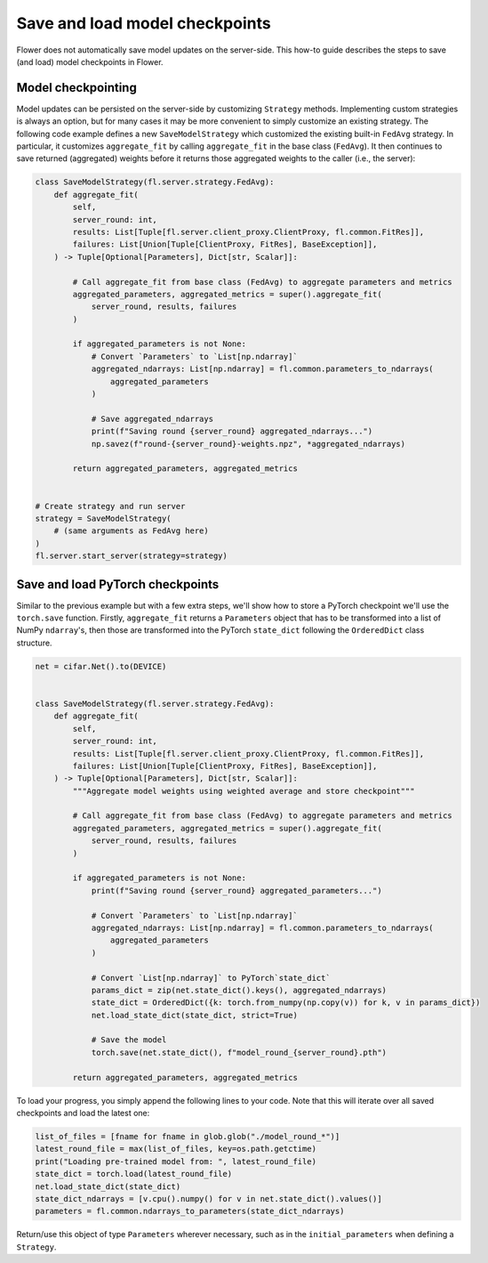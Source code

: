 Save and load model checkpoints
===============================

Flower does not automatically save model updates on the server-side. This how-to guide
describes the steps to save (and load) model checkpoints in Flower.

Model checkpointing
-------------------

Model updates can be persisted on the server-side by customizing ``Strategy`` methods.
Implementing custom strategies is always an option, but for many cases it may be more
convenient to simply customize an existing strategy. The following code example defines
a new ``SaveModelStrategy`` which customized the existing built-in ``FedAvg`` strategy.
In particular, it customizes ``aggregate_fit`` by calling ``aggregate_fit`` in the base
class (``FedAvg``). It then continues to save returned (aggregated) weights before it
returns those aggregated weights to the caller (i.e., the server):

.. code-block:: python

    class SaveModelStrategy(fl.server.strategy.FedAvg):
        def aggregate_fit(
            self,
            server_round: int,
            results: List[Tuple[fl.server.client_proxy.ClientProxy, fl.common.FitRes]],
            failures: List[Union[Tuple[ClientProxy, FitRes], BaseException]],
        ) -> Tuple[Optional[Parameters], Dict[str, Scalar]]:

            # Call aggregate_fit from base class (FedAvg) to aggregate parameters and metrics
            aggregated_parameters, aggregated_metrics = super().aggregate_fit(
                server_round, results, failures
            )

            if aggregated_parameters is not None:
                # Convert `Parameters` to `List[np.ndarray]`
                aggregated_ndarrays: List[np.ndarray] = fl.common.parameters_to_ndarrays(
                    aggregated_parameters
                )

                # Save aggregated_ndarrays
                print(f"Saving round {server_round} aggregated_ndarrays...")
                np.savez(f"round-{server_round}-weights.npz", *aggregated_ndarrays)

            return aggregated_parameters, aggregated_metrics


    # Create strategy and run server
    strategy = SaveModelStrategy(
        # (same arguments as FedAvg here)
    )
    fl.server.start_server(strategy=strategy)

Save and load PyTorch checkpoints
---------------------------------

Similar to the previous example but with a few extra steps, we'll show how to store a
PyTorch checkpoint we'll use the ``torch.save`` function. Firstly, ``aggregate_fit``
returns a ``Parameters`` object that has to be transformed into a list of NumPy
``ndarray``'s, then those are transformed into the PyTorch ``state_dict`` following the
``OrderedDict`` class structure.

.. code-block:: python

    net = cifar.Net().to(DEVICE)


    class SaveModelStrategy(fl.server.strategy.FedAvg):
        def aggregate_fit(
            self,
            server_round: int,
            results: List[Tuple[fl.server.client_proxy.ClientProxy, fl.common.FitRes]],
            failures: List[Union[Tuple[ClientProxy, FitRes], BaseException]],
        ) -> Tuple[Optional[Parameters], Dict[str, Scalar]]:
            """Aggregate model weights using weighted average and store checkpoint"""

            # Call aggregate_fit from base class (FedAvg) to aggregate parameters and metrics
            aggregated_parameters, aggregated_metrics = super().aggregate_fit(
                server_round, results, failures
            )

            if aggregated_parameters is not None:
                print(f"Saving round {server_round} aggregated_parameters...")

                # Convert `Parameters` to `List[np.ndarray]`
                aggregated_ndarrays: List[np.ndarray] = fl.common.parameters_to_ndarrays(
                    aggregated_parameters
                )

                # Convert `List[np.ndarray]` to PyTorch`state_dict`
                params_dict = zip(net.state_dict().keys(), aggregated_ndarrays)
                state_dict = OrderedDict({k: torch.from_numpy(np.copy(v)) for k, v in params_dict})
                net.load_state_dict(state_dict, strict=True)

                # Save the model
                torch.save(net.state_dict(), f"model_round_{server_round}.pth")

            return aggregated_parameters, aggregated_metrics

To load your progress, you simply append the following lines to your code. Note that
this will iterate over all saved checkpoints and load the latest one:

.. code-block:: python

    list_of_files = [fname for fname in glob.glob("./model_round_*")]
    latest_round_file = max(list_of_files, key=os.path.getctime)
    print("Loading pre-trained model from: ", latest_round_file)
    state_dict = torch.load(latest_round_file)
    net.load_state_dict(state_dict)
    state_dict_ndarrays = [v.cpu().numpy() for v in net.state_dict().values()]
    parameters = fl.common.ndarrays_to_parameters(state_dict_ndarrays)

Return/use this object of type ``Parameters`` wherever necessary, such as in the
``initial_parameters`` when defining a ``Strategy``.
